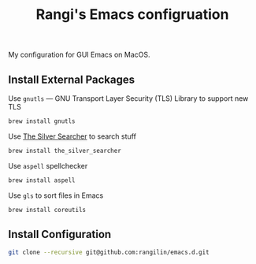 #+TITLE: Rangi's Emacs configruation

My configuration for GUI Emacs on MacOS.


** Install External Packages

Use =gnutls= — GNU Transport Layer Security (TLS) Library to support new TLS

#+BEGIN_SRC sh
brew install gnutls
#+END_SRC


Use [[https://geoff.greer.fm/ag/][The Silver Searcher]] to search stuff

#+BEGIN_SRC sh
brew install the_silver_searcher
#+END_SRC


Use =aspell= spellchecker

#+BEGIN_SRC sh
brew install aspell
#+END_SRC


Use =gls= to sort files in Emacs

#+BEGIN_SRC sh
brew install coreutils
#+END_SRC

** Install Configuration

#+BEGIN_SRC sh
git clone --recursive git@github.com:rangilin/emacs.d.git
#+END_SRC
